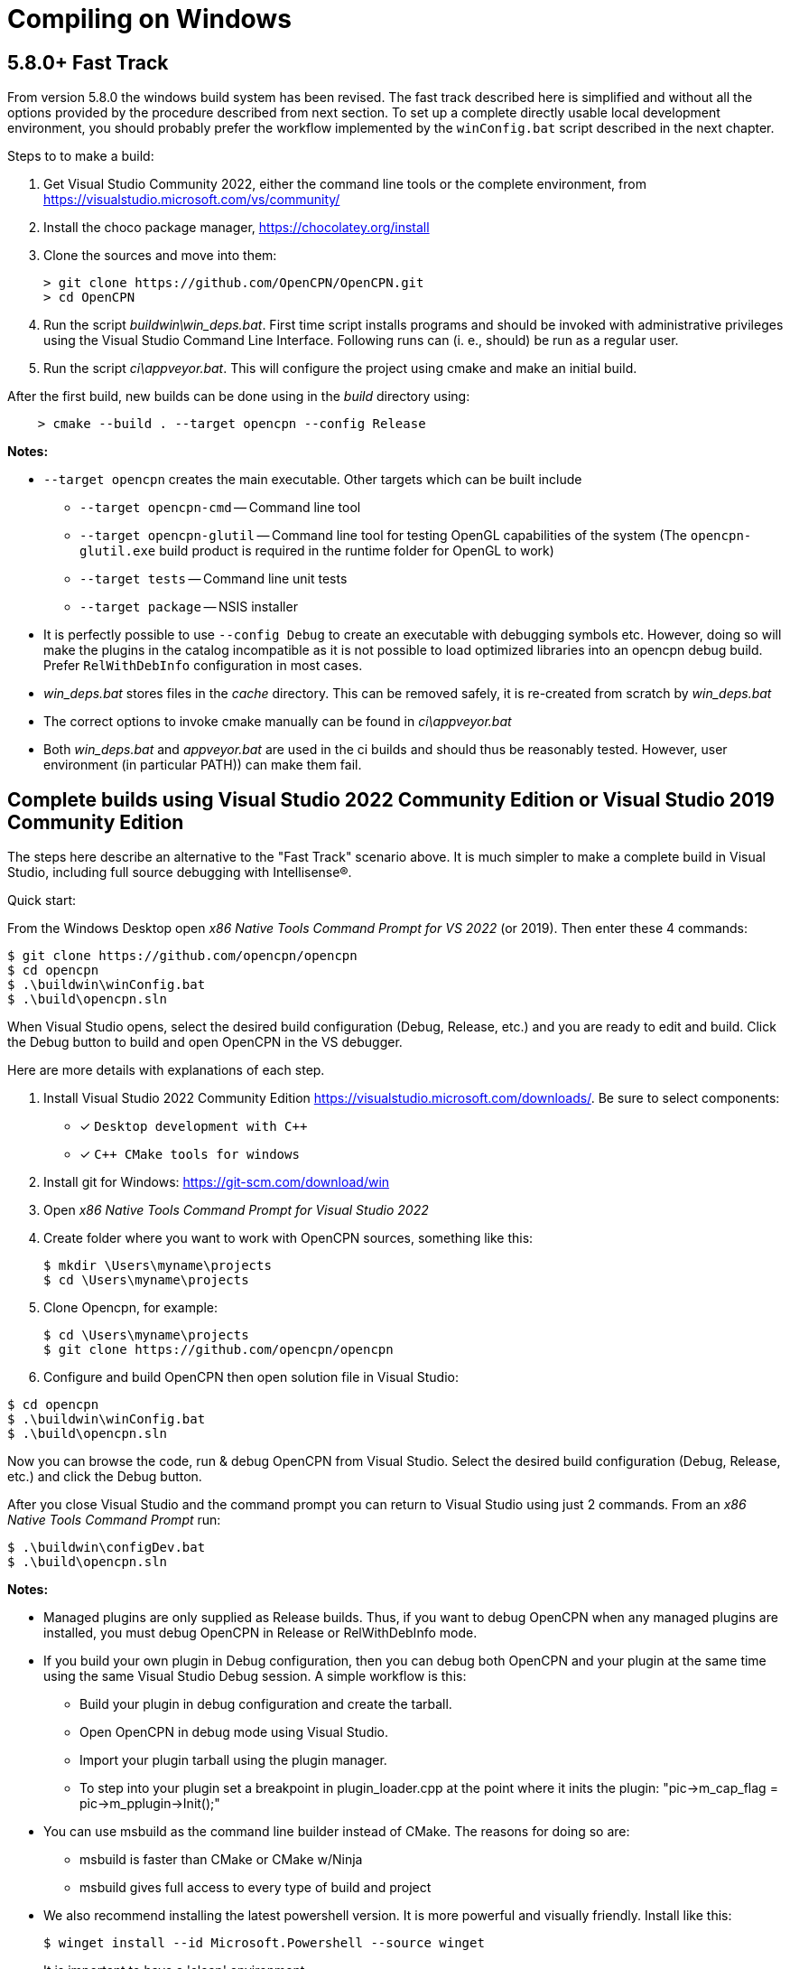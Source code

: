 = Compiling on Windows

== 5.8.0+ Fast Track

From version 5.8.0 the windows build system has been revised.
The fast track described here is simplified and without all the options
provided by the procedure described from next section.
To set up a complete directly usable local development environment,
you should probably prefer the workflow implemented by the
`winConfig.bat` script described in the next chapter.

Steps to to make a build:

. Get Visual Studio Community 2022,  either the command line tools or the
  complete environment, from https://visualstudio.microsoft.com/vs/community/
. Install the choco package manager, https://chocolatey.org/install
. Clone the sources and move into them: +

       > git clone https://github.com/OpenCPN/OpenCPN.git
       > cd OpenCPN

. Run the script _buildwin\win_deps.bat_. First time script installs programs
  and should be invoked with administrative privileges using the Visual Studio
  Command Line Interface. Following runs can (i. e., should) be run as a
  regular user.
. Run the script _ci\appveyor.bat_. This will configure the project using
  cmake and make an initial build.

After the first build, new builds can be done using in the _build_ directory
using:
```
    > cmake --build . --target opencpn --config Release
```

*Notes:*

* `--target opencpn` creates the main executable. Other targets which can be
  built include

** `--target opencpn-cmd` -- Command line tool
** `--target opencpn-glutil` -- Command line tool for testing OpenGL capabilities of the system
   (The `opencpn-glutil.exe` build product is required in the runtime folder for OpenGL to work)
** `--target tests` -- Command line unit tests
** `--target package` -- NSIS installer

* It is perfectly possible to use `--config Debug` to create an executable with
  debugging symbols etc. However, doing so will make the plugins in the
  catalog incompatible as it is not possible to load optimized libraries into
  an opencpn debug build. Prefer `RelWithDebInfo` configuration in most cases.
* _win_deps.bat_ stores files in the _cache_ directory. This can be removed
  safely,  it is re-created from scratch by _win_deps.bat_
* The correct options to invoke cmake manually can be found  in
  _ci\appveyor.bat_
* Both _win_deps.bat_ and _appveyor.bat_ are used in the ci builds and should
  thus be reasonably tested. However, user environment (in particular PATH))
  can make them fail.

== Complete builds using Visual Studio 2022 Community Edition or Visual Studio 2019 Community Edition

The steps here describe an alternative to the "Fast Track" scenario above.  It is much
 simpler to make a complete build in Visual Studio, including full source debugging
 with Intellisense(R).

Quick start:

From the Windows Desktop open _x86 Native Tools Command Prompt for VS 2022_ (or 2019). Then
 enter these 4 commands:
[,console]
----
$ git clone https://github.com/opencpn/opencpn
$ cd opencpn
$ .\buildwin\winConfig.bat
$ .\build\opencpn.sln
----
When Visual Studio opens, select the desired build configuration (Debug, Release, etc.) and you
are ready to edit and build. Click the Debug button to build and open OpenCPN in the VS debugger.

Here are more details with explanations of each step.

. Install Visual Studio 2022 Community Edition
  https://visualstudio.microsoft.com/downloads/. Be sure to select components:
+
* [*] ```Desktop development with C++```
* [*] ```C++ CMake tools for windows```
+
. Install git for Windows: https://git-scm.com/download/win
. Open _x86 Native Tools Command Prompt for Visual Studio 2022_
. Create folder where you want to work with OpenCPN sources, something
   like this:
+
[,console]
----
$ mkdir \Users\myname\projects
$ cd \Users\myname\projects
----
+
. Clone Opencpn, for example:
+
[,console]
----
$ cd \Users\myname\projects
$ git clone https://github.com/opencpn/opencpn
----
+
. Configure and build OpenCPN then open solution file in Visual Studio:
[,console]
----
$ cd opencpn
$ .\buildwin\winConfig.bat
$ .\build\opencpn.sln
----
Now you can browse the code, run & debug OpenCPN from Visual Studio.  Select
  the desired build configuration (Debug, Release, etc.) and click the Debug button.

After you close Visual Studio and the command prompt you can return to Visual Studio
  using just 2 commands. From an _x86 Native Tools Command Prompt_ run:
[,console]
----
$ .\buildwin\configDev.bat
$ .\build\opencpn.sln
----
*Notes:*

* Managed plugins are only supplied as Release builds. Thus, if you want to
  debug OpenCPN when any managed plugins are installed, you must debug OpenCPN in
  Release or RelWithDebInfo mode.
* If you build your own plugin in Debug configuration, then
  you can debug both OpenCPN and your plugin at the same time using the same Visual Studio
  Debug session. A simple workflow is this:
** Build your plugin in debug configuration and create the tarball.
** Open OpenCPN in debug mode using Visual Studio.
** Import your plugin tarball using the plugin manager.
** To step into your plugin set a breakpoint in plugin_loader.cpp at the point where it inits the plugin:
 "pic->m_cap_flag = pic->m_pplugin->Init();"

* You can use msbuild as the command line builder instead of CMake.  The reasons for doing so are:
** msbuild is faster than CMake or CMake w/Ninja
** msbuild gives full access to every type of build and project

* We also recommend installing the latest powershell version.  It is more
powerful and visually friendly.  Install like this:
+
[,console]
----
$ winget install --id Microsoft.Powershell --source winget
----
* It is important to have a 'clean' environment.
** Make sure there are no permanent environment variables related to
   wxWidgets (these all begin with WX).  If you have any it is safe to delete them.
** Remove all references to wxWidgets from the permanent PATH environment variables.
** It is ok to install tools such as NSIS but not required.  Any tools required to
   build or package will be automatically installed by the 'buildwin\winConfig.bat' script.
** The 'winConfig.bat' script does not install Visual Studio. Neither does it install
   tools such as git or npm as these are not used by the build system.
* The 'winConfig.bat' script sets up 4 folders beneath the 'build' folder that house 4 different
   runtime configurations based on the 4 standard build types. Since each configuration is a
   standalone local instance of OpenCPN, they have to be run in 'portable' mode.
   To manually launch a particular configruation (e.g. RelWithDebInfo) set the working
   folder to OpenCPN\build\RelWithDebInfo then launch OpenCPN in portable mode. For example:
+
[,console]
----
$ cd OpenCPN
$ .\buildwin\configdev.bat
$ cd .\build\relwithdebinfo
$ .\opencpn -p
----
+

* The full list of command line options are as follows:
+
[,console]
----
 --release          Build Release configuration
 --relwithdebinfo   Build RelWithDebInfo configuration
 --minsizerel       Build MinSizeRel configuration
 --debug            Build Debug configuration
 --all              Build all 4 configurations  (default)
 --help             Print help text
 --Y                Non-interactive mode (for calling from a script)
 --clean            Delete and reinitialize the build folder
 --rebuild          Rebuild all sources
----

*Note: After the first time you use this script it remembers which build configurations
 were selected and only builds those.  You can add additional configurations later
 simply by running the script again with the desired configuration switch.

* Useful msbuild command line examples follow. Type these commands after running
  '.\buildwin\configdev.bat' from the root opencpn git managed folder.
** Clean and build entire OpenCPN project to create debug build
+
[,console]
----
$ cd build
$ msbuild /m -t:Rebuild -p:Configuration=Debug opencpn.sln
----
+
** Build Release version of the installer package
+
[,console]
----
$ cd build
$ cmake -DCMAKE_INSTALL_PREFIX:STRING="C:\Program Files (x86)\OpenCPN" ..
$ msbuild /v:m /m -p:Configuration=Release PACKAGE.vcxproj
$ cd ..
$ .\buildwin\winconfig
----
+
** Clean and build every project as a Release build with debug info
+
[,console]
----
$ cd build
$ msbuild /m -t:Rebuild -p:Configuration=RelWithDebInfo All_BUILD.vcxproj
----
+
** Build debug version of OpenCPN core
+
[,console]
----
$ cd build
$ msbuild /m -t:Build -p:Configuration=Debug opencpn.vcxproj
----
+
** Clean opencpn-cmd.exe
+
[,console]
----
$ cd build
$ msbuild /m -t:Clean -p:Configuration=Debug opencpn-cmd.vcxproj
----
+
** Clean and build debug configuration of chart downloader plugin
+
[,console]
----
$ cd build
$ msbuild /m -t:Rebuild -p:Configuration=Debug plugins\chartdldr_pi\chartdldr_pi.vcxproj
----
+
* You can use still use CMake if you like.
** This example will clean and build a Release installer package.
 When finished, restores the environment back to local building mode.
+
[,console]
----
$ cd build
$ cmake -DCMAKE_INSTALL_PREFIX:STRING="C:\Program Files (x86)\OpenCPN" ..
$ cmake --build . --config Release --clean-first --target Package
$ cd ..
$ .\buildwin\winconfig
----
+
** This example will build a Windows installer executable with debug configuration. 
 This can be useful to find otherwise hidden debug asserts.
+
[,console]
----
$ cd build
$ cmake -DCMAKE_INSTALL_PREFIX:STRING="C:\Program Files (x86)\OpenCPN" ..
$ cmake --build . --clean-first --config Debug --target Package
$ cd ..
$ .\buildwin\winconfig
----
** Note: Plugins built for a non-debug configuration will not load in a debug build configuration build.
+
* It is possible to `attach` the Visual Studio debugger to a running instance.
 This is useful if you create an installer, install and run OpenCPN from the start menu.
 Once OpenCPN is running in its native enviroment the Visual Studio debugger can attach
 itself to the running instance.  Find ```Attach to process...``` under the Debug menu item.
